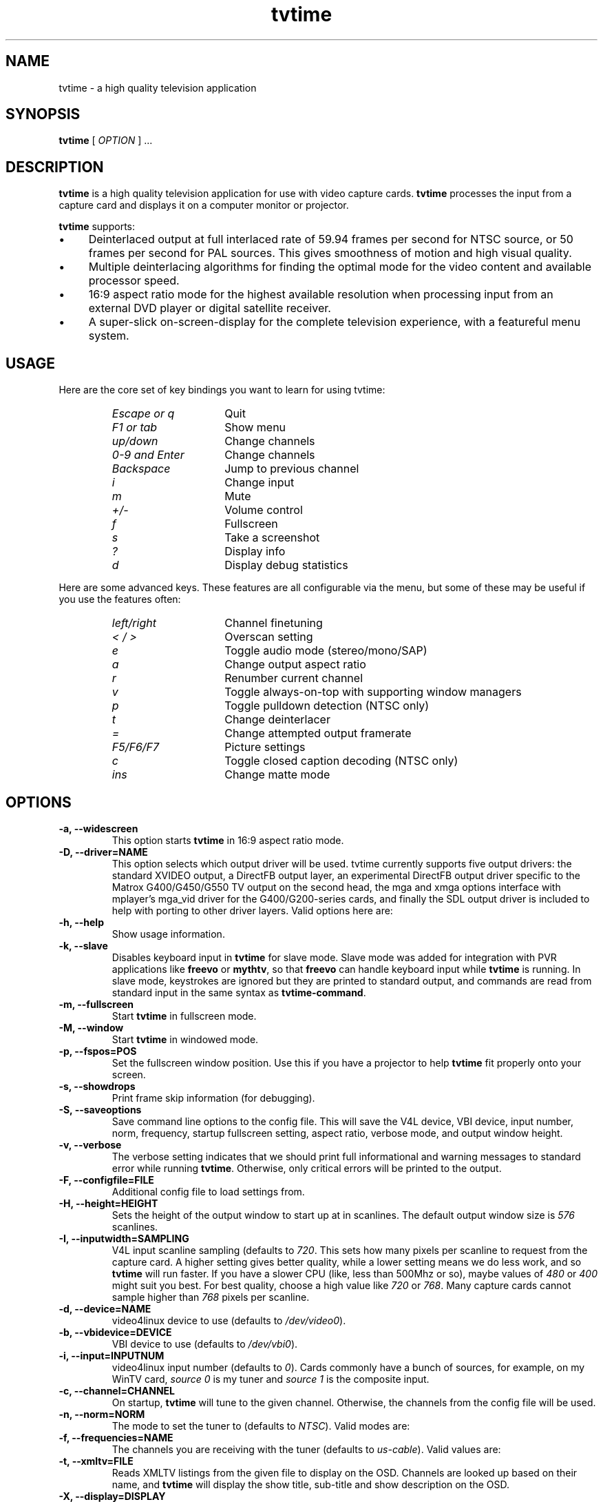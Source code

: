 '\" t
.\" Man page for tvtime
.\" Copyright (c) 2003  Billy Biggs
.\"
.\" This program is free software; you can redistribute it and/or modify
.\" it under the terms of the GNU General Public License as published by
.\" the Free Software Foundation; either version 2 of the License, or (at
.\" your option) any later version.
.\"
.\" This program is distributed in the hope that it will be useful, but
.\" WITHOUT ANY WARRANTY; without even the implied warranty of
.\" MERCHANTABILITY or FITNESS FOR A PARTICULAR PURPOSE.  See the GNU
.\" General Public License for more details.
.\"
.\" You should have received a copy of the GNU General Public License
.\" along with this program; if not, write to the Free Software
.\" Foundation, Inc., 675 Mass Ave, Cambridge, MA 02139, USA.
.\"
.TH tvtime 1 "August 2003" "tvtime 0.9.9"

.SH NAME
tvtime \- a high quality television application

.SH SYNOPSIS

.B tvtime
[
.IR OPTION
] ...

.SH DESCRIPTION

.B tvtime
is a high quality television application for use with video capture
cards.
.B tvtime
processes the input from a capture card and displays it on a computer
monitor or projector.

.B tvtime
supports:

.IP \(bu 4
Deinterlaced output at full interlaced rate of 59.94 frames per second
for NTSC source, or 50 frames per second for PAL sources. This gives
smoothness of motion and high visual quality.

.IP \(bu
Multiple deinterlacing algorithms for finding the optimal mode for the
video content and available processor speed.

.IP \(bu
16:9 aspect ratio mode for the highest available resolution when
processing input from an external DVD player or digital satellite
receiver.

.IP \(bu
A super\-slick on\-screen\-display for the complete television
experience, with a featureful menu system.

.SH USAGE

Here are the core set of key bindings you want to learn for using tvtime:

.RS
.TP 15
.I Escape or q
Quit
.TP
.I F1 or tab
Show menu
.TP
.I up/down
Change channels
.TP
.I 0-9 and Enter
Change channels
.TP
.I Backspace
Jump to previous channel
.TP
.I i
Change input
.TP
.I m
Mute
.TP
.I +/-
Volume control
.TP
.I f
Fullscreen
.TP
.I s
Take a screenshot
.TP
.I ?
Display info
.TP
.I d
Display debug statistics
.RE

Here are some advanced keys.  These features are all configurable via the menu,
but some of these may be useful if you use the features often:

.RS
.TP 15
.I left/right
Channel finetuning
.TP
.I < / >
Overscan setting
.TP
.I e
Toggle audio mode (stereo/mono/SAP)
.TP
.I a
Change output aspect ratio
.TP
.I r
Renumber current channel
.TP
.I v
Toggle always-on-top with supporting window managers
.TP
.I p
Toggle pulldown detection (NTSC only)
.TP
.I t
Change deinterlacer
.TP
.I =
Change attempted output framerate
.TP
.I F5/F6/F7
Picture settings
.TP
.I c
Toggle closed caption decoding (NTSC only)
.TP
.I ins
Change matte mode
.RE

.SH OPTIONS

.TP
.B \-a, \-\-widescreen
This option starts
.B tvtime
in 16:9 aspect ratio mode.

.TP
.B \-D, \-\-driver=NAME
This option selects which output driver will be used.  tvtime
currently supports five output drivers: the standard XVIDEO
output, a DirectFB output layer, an experimental DirectFB output
driver specific to the Matrox G400/G450/G550 TV output on the
second head, the mga and xmga options interface with mplayer's
mga_vid driver for the G400/G200-series cards, and finally the
SDL output driver is included to help with porting to other
driver layers.  Valid options here are:
.TS
nokeep tab (@);
l l.
\(bu@Xv
\(bu@DirectFB
\(bu@matroxtv
\(bu@mga
\(bu@xmga
\(bu@SDL
.TE

.TP
.B \-h, \-\-help
Show usage information.

.TP
.B \-k, \-\-slave
Disables keyboard input in
.B tvtime
for slave mode.  Slave mode was added
for integration with PVR applications like
.B freevo
or
.BR mythtv ,
so that
.B freevo
can handle keyboard input while
.B tvtime
is running.  In slave mode, keystrokes are ignored but they are
printed to standard output, and commands are read from standard input in
the same syntax as
.BR tvtime\-command .

.TP
.B \-m, \-\-fullscreen
Start
.B tvtime
in fullscreen mode.

.TP
.B \-M, \-\-window
Start
.B tvtime
in windowed mode.

.TP
.B \-p, \-\-fspos=POS
Set the fullscreen window position.  Use this if you
have a projector to help
.B tvtime
fit properly onto your screen.
.TS
nokeep tab (@);
l l.
\(bu@top
\(bu@bottom
\(bu@centre (default)
.TE


.TP
.B \-s, \-\-showdrops
Print frame skip information (for debugging).

.TP
.B \-S, \-\-saveoptions
Save command line options to the config file.  This will save the V4L
device, VBI device, input number, norm, frequency, startup fullscreen
setting, aspect ratio, verbose mode, and output window height.

.TP
.B \-v, \-\-verbose
The verbose setting indicates that we should print full informational
and warning messages to standard error while running
.BR tvtime .
Otherwise,
only critical errors will be printed to the output.

.TP
.B \-F, \-\-configfile=FILE
Additional config file to load settings from.

.TP
.B \-H, \-\-height=HEIGHT
Sets the height of the output window to start up at in scanlines.  The
default output window size is
.I 576
scanlines.

.TP
.B -I, \-\-inputwidth=SAMPLING
V4L input scanline sampling (defaults to
.IR 720 .
This sets how many pixels per scanline to request from the capture card.
A higher setting gives better quality, while a lower setting means we do
less work, and so
.B tvtime
will run faster.  If you have a slower CPU
(like, less than 500Mhz or so), maybe values of
.IR 480 \ or\  400
might suit you best.  For best quality, choose a high value like
.IR 720 \ or\  768 .
Many capture cards cannot sample higher than
.I 768
pixels per scanline.

.TP
.B \-d, \-\-device=NAME
video4linux device to use (defaults to
.IR /dev/video0 ).

.TP
.B \-b, \-\-vbidevice=DEVICE
VBI device to use (defaults to
.IR /dev/vbi0 ).

.TP
.B \-i, \-\-input=INPUTNUM
video4linux input number (defaults to
.IR 0 ).
Cards commonly have a bunch
of sources, for example, on my WinTV card,
.I source 0
is my tuner and
.I source 1
is the composite input.

.TP
.B \-c, \-\-channel=CHANNEL
On startup,
.B tvtime
will tune to the given channel.  Otherwise, the
channels from the config file will be used.

.TP
.B \-n, \-\-norm=NORM
The mode to set the tuner to (defaults to
.IR NTSC ).
Valid modes are:
.TS
nokeep tab (@);
l l.
\(bu@NTSC
\(bu@PAL
\(bu@SECAM
\(bu@PAL\-NC
\(bu@PAL\-M
\(bu@PAL\-N
\(bu@NTSC\-JP
.TE

.TP
.B \-f, \-\-frequencies=NAME
The channels you are receiving with the tuner (defaults to
.IR us\-cable ).
Valid values are:
.TS
nokeep tab (@);
l l.
\(bu@us\-cable
\(bu@us\-broadcast
\(bu@japan\-cable
\(bu@japan\-broadcast
\(bu@europe
\(bu@australia
\(bu@australia\-optus
\(bu@newzealand
\(bu@france
\(bu@russia
\(bu@custom (first run 'tvtime-scanner')
.TE

.TP
.B \-t, \-\-xmltv=FILE
Reads XMLTV listings from the given file to display on the OSD.  Channels
are looked up based on their name, and
.B tvtime
will display the show title, sub-title
and show description on the OSD.


.TP
.B \-X, \-\-display=DISPLAY
Uses the given X display to connect to.

.TP
.B \-x, \-\-mixer=DEVICE[:CH]
The mixer device and channel for the volume controls. (defaults to
.IR /dev/mixer:line ).
Valid channels are:
.TS
nokeep tab (@);
l l.
\(bu@vol
\(bu@bass
\(bu@treble
\(bu@synth
\(bu@pcm
\(bu@speaker
\(bu@line
\(bu@mic
\(bu@cd
\(bu@mix
\(bu@pcm2
\(bu@rec
\(bu@igain
\(bu@ogain
\(bu@line1
\(bu@line2
\(bu@line3
\(bu@dig1
\(bu@dig2
\(bu@dig3
\(bu@phin
\(bu@phout
\(bu@video
\(bu@radio
\(bu@monitor
.TE


.SH FILES

.I /tvtime/tvtime.xml
.br
.I $HOME/.tvtime/tvtime.xml
.br
.I $HOME/.tvtime/stationlist.xml
.br
.I /var/run/tvtime/TV-*/tvtimefifo

.SH AUTHORS

Billy Biggs,
Doug Bell,
Alexander S. Belov,
Achim Schneider,
David I. Lehn,
Paul Jara,
Robert H\[:o]gberg,
Craig Dooley,
Bart Dorsey,
Nicolas Boos,
Simon Law,
Mark Trolley,
Joachim Koenig,
Stewart Allen,
Justin A,
Brian Goines,
Krister Lagerstrom.

.SH "SEE ALSO"

.BR tvtime-command (1),
.BR tvtime-configure (1),
.BR tvtime-scanner (1),
.IR tvtime.xml (5),
.IR stationlist.xml (5).
